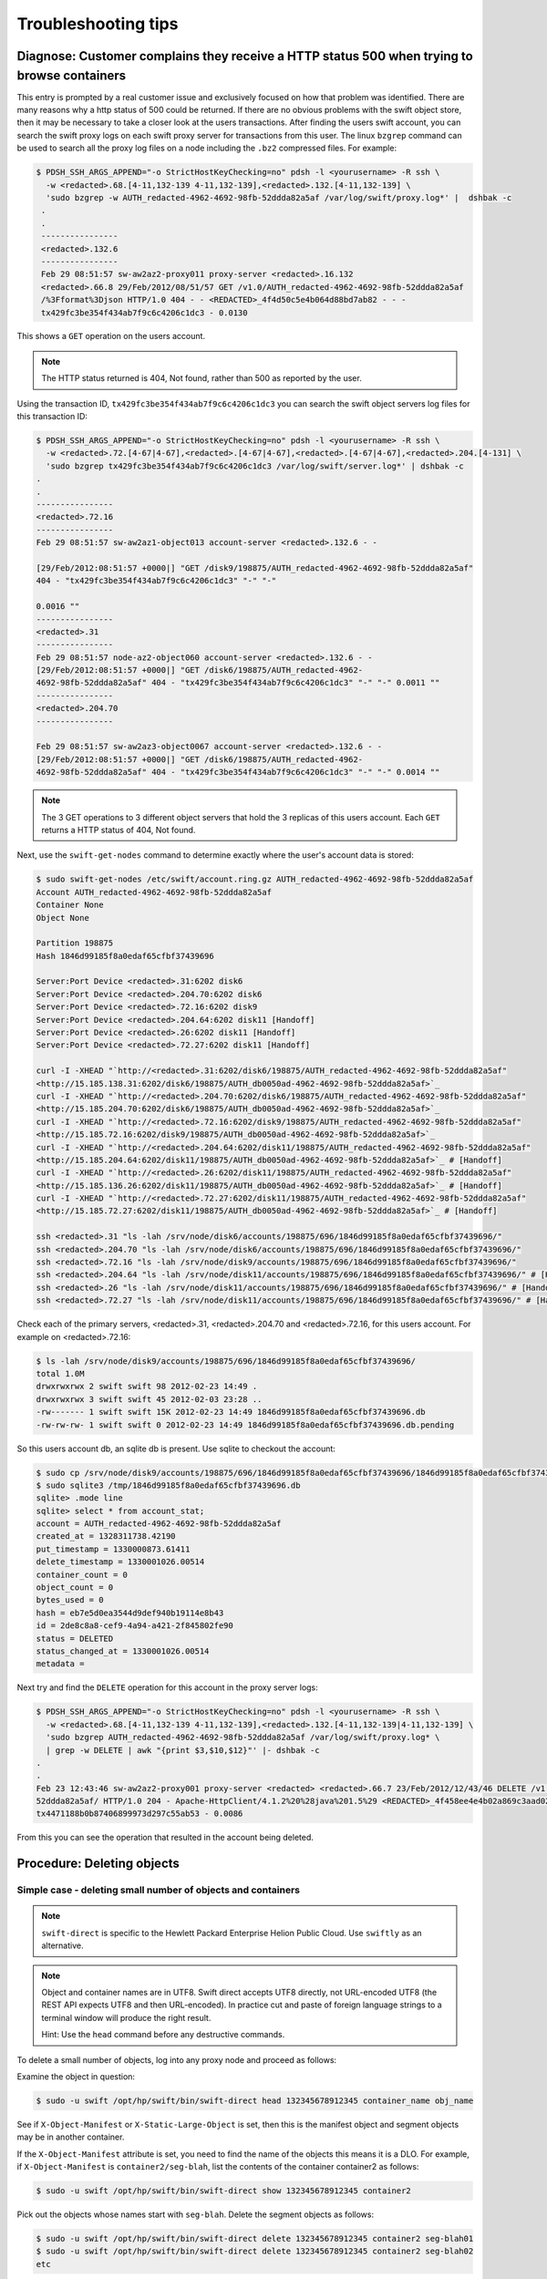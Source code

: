 ====================
Troubleshooting tips
====================

Diagnose: Customer complains they receive a HTTP status 500 when trying to browse containers
~~~~~~~~~~~~~~~~~~~~~~~~~~~~~~~~~~~~~~~~~~~~~~~~~~~~~~~~~~~~~~~~~~~~~~~~~~~~~~~~~~~~~~~~~~~~

This entry is prompted by a real customer issue and exclusively focused on how
that problem was identified.
There are many reasons why a http status of 500 could be returned. If
there are no obvious problems with the swift object store, then it may
be necessary to take a closer look at the users transactions.
After finding the users swift account, you can
search the swift proxy logs on each swift proxy server for
transactions from this user. The linux ``bzgrep`` command can be used to
search all the proxy log files on a node including the ``.bz2`` compressed
files. For example:

.. code::

   $ PDSH_SSH_ARGS_APPEND="-o StrictHostKeyChecking=no" pdsh -l <yourusername> -R ssh \
     -w <redacted>.68.[4-11,132-139 4-11,132-139],<redacted>.132.[4-11,132-139] \
     'sudo bzgrep -w AUTH_redacted-4962-4692-98fb-52ddda82a5af /var/log/swift/proxy.log*' |  dshbak -c
    .
    .
    ----------------
    <redacted>.132.6
    ----------------
    Feb 29 08:51:57 sw-aw2az2-proxy011 proxy-server <redacted>.16.132
    <redacted>.66.8 29/Feb/2012/08/51/57 GET /v1.0/AUTH_redacted-4962-4692-98fb-52ddda82a5af
    /%3Fformat%3Djson HTTP/1.0 404 - - <REDACTED>_4f4d50c5e4b064d88bd7ab82 - - -
    tx429fc3be354f434ab7f9c6c4206c1dc3 - 0.0130

This shows a ``GET`` operation on the users account.

.. note::

   The HTTP status returned is 404, Not found, rather than 500 as reported by the user.

Using the transaction ID, ``tx429fc3be354f434ab7f9c6c4206c1dc3`` you can
search the swift object servers log files for this transaction ID:

.. code::

   $ PDSH_SSH_ARGS_APPEND="-o StrictHostKeyChecking=no" pdsh -l <yourusername> -R ssh \
     -w <redacted>.72.[4-67|4-67],<redacted>.[4-67|4-67],<redacted>.[4-67|4-67],<redacted>.204.[4-131] \
     'sudo bzgrep tx429fc3be354f434ab7f9c6c4206c1dc3 /var/log/swift/server.log*' | dshbak -c
   .
   .
   ----------------
   <redacted>.72.16
   ----------------
   Feb 29 08:51:57 sw-aw2az1-object013 account-server <redacted>.132.6 - -

   [29/Feb/2012:08:51:57 +0000|] "GET /disk9/198875/AUTH_redacted-4962-4692-98fb-52ddda82a5af"
   404 - "tx429fc3be354f434ab7f9c6c4206c1dc3" "-" "-"

   0.0016 ""
   ----------------
   <redacted>.31
   ----------------
   Feb 29 08:51:57 node-az2-object060 account-server <redacted>.132.6 - -
   [29/Feb/2012:08:51:57 +0000|] "GET /disk6/198875/AUTH_redacted-4962-
   4692-98fb-52ddda82a5af" 404 - "tx429fc3be354f434ab7f9c6c4206c1dc3" "-" "-" 0.0011 ""
   ----------------
   <redacted>.204.70
   ----------------

   Feb 29 08:51:57 sw-aw2az3-object0067 account-server <redacted>.132.6 - -
   [29/Feb/2012:08:51:57 +0000|] "GET /disk6/198875/AUTH_redacted-4962-
   4692-98fb-52ddda82a5af" 404 - "tx429fc3be354f434ab7f9c6c4206c1dc3" "-" "-" 0.0014 ""

.. note::

   The 3 GET operations to 3 different object servers that hold the 3
   replicas of this users account. Each ``GET`` returns a HTTP status of 404,
   Not found.

Next, use the ``swift-get-nodes`` command to determine exactly where the
user's account data is stored:

.. code::

   $ sudo swift-get-nodes /etc/swift/account.ring.gz AUTH_redacted-4962-4692-98fb-52ddda82a5af
   Account AUTH_redacted-4962-4692-98fb-52ddda82a5af
   Container None
   Object None

   Partition 198875
   Hash 1846d99185f8a0edaf65cfbf37439696

   Server:Port Device <redacted>.31:6202 disk6
   Server:Port Device <redacted>.204.70:6202 disk6
   Server:Port Device <redacted>.72.16:6202 disk9
   Server:Port Device <redacted>.204.64:6202 disk11 [Handoff]
   Server:Port Device <redacted>.26:6202 disk11 [Handoff]
   Server:Port Device <redacted>.72.27:6202 disk11 [Handoff]

   curl -I -XHEAD "`http://<redacted>.31:6202/disk6/198875/AUTH_redacted-4962-4692-98fb-52ddda82a5af"
   <http://15.185.138.31:6202/disk6/198875/AUTH_db0050ad-4962-4692-98fb-52ddda82a5af>`_
   curl -I -XHEAD "`http://<redacted>.204.70:6202/disk6/198875/AUTH_redacted-4962-4692-98fb-52ddda82a5af"
   <http://15.185.204.70:6202/disk6/198875/AUTH_db0050ad-4962-4692-98fb-52ddda82a5af>`_
   curl -I -XHEAD "`http://<redacted>.72.16:6202/disk9/198875/AUTH_redacted-4962-4692-98fb-52ddda82a5af"
   <http://15.185.72.16:6202/disk9/198875/AUTH_db0050ad-4962-4692-98fb-52ddda82a5af>`_
   curl -I -XHEAD "`http://<redacted>.204.64:6202/disk11/198875/AUTH_redacted-4962-4692-98fb-52ddda82a5af"
   <http://15.185.204.64:6202/disk11/198875/AUTH_db0050ad-4962-4692-98fb-52ddda82a5af>`_ # [Handoff]
   curl -I -XHEAD "`http://<redacted>.26:6202/disk11/198875/AUTH_redacted-4962-4692-98fb-52ddda82a5af"
   <http://15.185.136.26:6202/disk11/198875/AUTH_db0050ad-4962-4692-98fb-52ddda82a5af>`_ # [Handoff]
   curl -I -XHEAD "`http://<redacted>.72.27:6202/disk11/198875/AUTH_redacted-4962-4692-98fb-52ddda82a5af"
   <http://15.185.72.27:6202/disk11/198875/AUTH_db0050ad-4962-4692-98fb-52ddda82a5af>`_ # [Handoff]

   ssh <redacted>.31 "ls -lah /srv/node/disk6/accounts/198875/696/1846d99185f8a0edaf65cfbf37439696/"
   ssh <redacted>.204.70 "ls -lah /srv/node/disk6/accounts/198875/696/1846d99185f8a0edaf65cfbf37439696/"
   ssh <redacted>.72.16 "ls -lah /srv/node/disk9/accounts/198875/696/1846d99185f8a0edaf65cfbf37439696/"
   ssh <redacted>.204.64 "ls -lah /srv/node/disk11/accounts/198875/696/1846d99185f8a0edaf65cfbf37439696/" # [Handoff]
   ssh <redacted>.26 "ls -lah /srv/node/disk11/accounts/198875/696/1846d99185f8a0edaf65cfbf37439696/" # [Handoff]
   ssh <redacted>.72.27 "ls -lah /srv/node/disk11/accounts/198875/696/1846d99185f8a0edaf65cfbf37439696/" # [Handoff]

Check each of the primary servers, <redacted>.31, <redacted>.204.70  and <redacted>.72.16, for
this users account. For example on <redacted>.72.16:

.. code::

   $ ls -lah /srv/node/disk9/accounts/198875/696/1846d99185f8a0edaf65cfbf37439696/
   total 1.0M
   drwxrwxrwx 2 swift swift 98 2012-02-23 14:49 .
   drwxrwxrwx 3 swift swift 45 2012-02-03 23:28 ..
   -rw------- 1 swift swift 15K 2012-02-23 14:49 1846d99185f8a0edaf65cfbf37439696.db
   -rw-rw-rw- 1 swift swift 0 2012-02-23 14:49 1846d99185f8a0edaf65cfbf37439696.db.pending

So this users account db, an sqlite db is present. Use sqlite to
checkout the account:

.. code::

   $ sudo cp /srv/node/disk9/accounts/198875/696/1846d99185f8a0edaf65cfbf37439696/1846d99185f8a0edaf65cfbf37439696.db /tmp
   $ sudo sqlite3 /tmp/1846d99185f8a0edaf65cfbf37439696.db
   sqlite> .mode line
   sqlite> select * from account_stat;
   account = AUTH_redacted-4962-4692-98fb-52ddda82a5af
   created_at = 1328311738.42190
   put_timestamp = 1330000873.61411
   delete_timestamp = 1330001026.00514
   container_count = 0
   object_count = 0
   bytes_used = 0
   hash = eb7e5d0ea3544d9def940b19114e8b43
   id = 2de8c8a8-cef9-4a94-a421-2f845802fe90
   status = DELETED
   status_changed_at = 1330001026.00514
   metadata =

.. note:

   The status is ``DELETED``. So this account was deleted. This explains
   why the GET operations are returning 404, not found. Check the account
   delete date/time:

   .. code::

      $ python

      >>> import time
      >>> time.ctime(1330001026.00514)
      'Thu Feb 23 12:43:46 2012'

Next try and find the ``DELETE`` operation for this account in the proxy
server logs:

.. code::

   $ PDSH_SSH_ARGS_APPEND="-o StrictHostKeyChecking=no" pdsh -l <yourusername> -R ssh \
     -w <redacted>.68.[4-11,132-139 4-11,132-139],<redacted>.132.[4-11,132-139|4-11,132-139] \
     'sudo bzgrep AUTH_redacted-4962-4692-98fb-52ddda82a5af /var/log/swift/proxy.log* \
     | grep -w DELETE | awk "{print $3,$10,$12}"' |- dshbak -c
   .
   .
   Feb 23 12:43:46 sw-aw2az2-proxy001 proxy-server <redacted> <redacted>.66.7 23/Feb/2012/12/43/46 DELETE /v1.0/AUTH_redacted-4962-4692-98fb-
   52ddda82a5af/ HTTP/1.0 204 - Apache-HttpClient/4.1.2%20%28java%201.5%29 <REDACTED>_4f458ee4e4b02a869c3aad02 - - -
   tx4471188b0b87406899973d297c55ab53 - 0.0086

From this you can see the operation that resulted in the account being deleted.

Procedure: Deleting objects
~~~~~~~~~~~~~~~~~~~~~~~~~~~

Simple case - deleting small number of objects and containers
-------------------------------------------------------------

.. note::

   ``swift-direct`` is specific to the Hewlett Packard Enterprise Helion Public Cloud.
   Use ``swiftly`` as an alternative.

.. note::

   Object and container names are in UTF8. Swift direct accepts UTF8
   directly, not URL-encoded UTF8 (the REST API expects UTF8 and then
   URL-encoded). In practice cut and paste of foreign language strings to
   a terminal window will produce the right result.

   Hint: Use the ``head`` command before any destructive commands.

To delete a small number of objects, log into any proxy node and proceed
as follows:

Examine the object in question:

.. code::

   $ sudo -u swift /opt/hp/swift/bin/swift-direct head 132345678912345 container_name obj_name

See if ``X-Object-Manifest`` or ``X-Static-Large-Object`` is set,
then this is the manifest object and segment objects may be in another
container.

If the ``X-Object-Manifest`` attribute is set, you need to find the
name of the objects this means it is a DLO. For example,
if ``X-Object-Manifest`` is ``container2/seg-blah``, list the contents
of the container container2 as follows:

.. code::

   $ sudo -u swift /opt/hp/swift/bin/swift-direct show 132345678912345 container2

Pick out the objects whose names start with ``seg-blah``.
Delete the segment objects as follows:

.. code::

   $ sudo -u swift /opt/hp/swift/bin/swift-direct delete 132345678912345 container2 seg-blah01
   $ sudo -u swift /opt/hp/swift/bin/swift-direct delete 132345678912345 container2 seg-blah02
   etc

If ``X-Static-Large-Object`` is set, you need to read the contents. Do this by:

-  Using swift-get-nodes to get the details of the object's location.
-  Change the ``-X HEAD`` to ``-X GET`` and run ``curl`` against one copy.
-  This lists a JSON body listing containers and object names
-  Delete the objects as described above for DLO segments

Once the segments are deleted, you can delete the object using
``swift-direct`` as described above.

Finally, use ``swift-direct`` to delete the container.

Procedure: Decommissioning swift nodes
~~~~~~~~~~~~~~~~~~~~~~~~~~~~~~~~~~~~~~

Should Swift nodes need to be decommissioned (e.g.,, where they are being
re-purposed), it is very important to follow the following steps.

#. In the case of object servers, follow the procedure for removing
   the node from the rings.
#. In the case of swift proxy servers, have the network team remove
   the node from the load balancers.
#. Open a network ticket to have the node removed from network
   firewalls.
#. Make sure that you remove the ``/etc/swift`` directory and everything in it.
